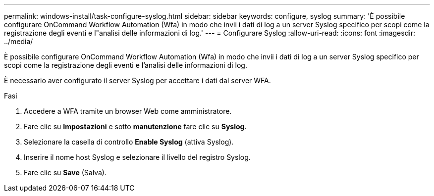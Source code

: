 ---
permalink: windows-install/task-configure-syslog.html 
sidebar: sidebar 
keywords: configure, syslog 
summary: 'È possibile configurare OnCommand Workflow Automation (Wfa) in modo che invii i dati di log a un server Syslog specifico per scopi come la registrazione degli eventi e l"analisi delle informazioni di log.' 
---
= Configurare Syslog
:allow-uri-read: 
:icons: font
:imagesdir: ../media/


[role="lead"]
È possibile configurare OnCommand Workflow Automation (Wfa) in modo che invii i dati di log a un server Syslog specifico per scopi come la registrazione degli eventi e l'analisi delle informazioni di log.

È necessario aver configurato il server Syslog per accettare i dati dal server WFA.

.Fasi
. Accedere a WFA tramite un browser Web come amministratore.
. Fare clic su *Impostazioni* e sotto *manutenzione* fare clic su *Syslog*.
. Selezionare la casella di controllo *Enable Syslog* (attiva Syslog).
. Inserire il nome host Syslog e selezionare il livello del registro Syslog.
. Fare clic su *Save* (Salva).

